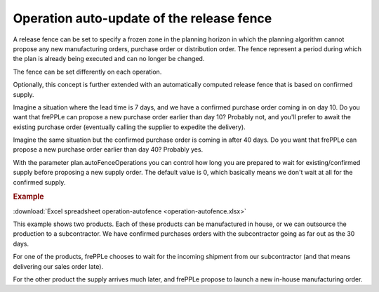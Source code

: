 ==========================================
Operation auto-update of the release fence
==========================================

A release fence can be set to specify a frozen zone in the planning horizon
in which the planning algorithm cannot propose any new manufacturing orders, 
purchase order or distribution order. The fence represent a period during 
which the plan is already being executed and can no longer be changed.

The fence can be set differently on each operation.

Optionally, this concept is further extended with an automatically computed
release fence that is based on confirmed supply.

Imagine a situation where the lead time is 7 days, and we have a confirmed
purchase order coming in on day 10. Do you want that frePPLe can propose a new 
purchase order earlier than day 10? Probably not, and you'll prefer to await
the existing purchase order (eventually calling the supplier to expedite
the delivery).

Imagine the same situation but the confirmed purchase order is coming in
after 40 days. Do you want that frePPLe can propose a new purchase order
earlier than day 40?  Probably yes.

With the parameter plan.autoFenceOperations you can control how long you are
prepared to wait for existing/confirmed supply before proposing a new supply
order.
The default value is 0, which basically means we don't wait at all for the
confirmed supply.

.. rubric:: Example

:download:`Excel spreadsheet operation-autofence <operation-autofence.xlsx>`

This example shows two products. Each of these products can be manufactured
in house, or we can outsource the production to a subcontractor.
We have confirmed purchases orders with the subcontractor going as far out
as the 30 days.

For one of the products, frePPLe chooses to wait for the incoming shipment
from our subcontractor (and that means delivering our sales order late).

For the other product the supply arrives much later, and frePPLe propose to
launch a new in-house manufacturing order.
